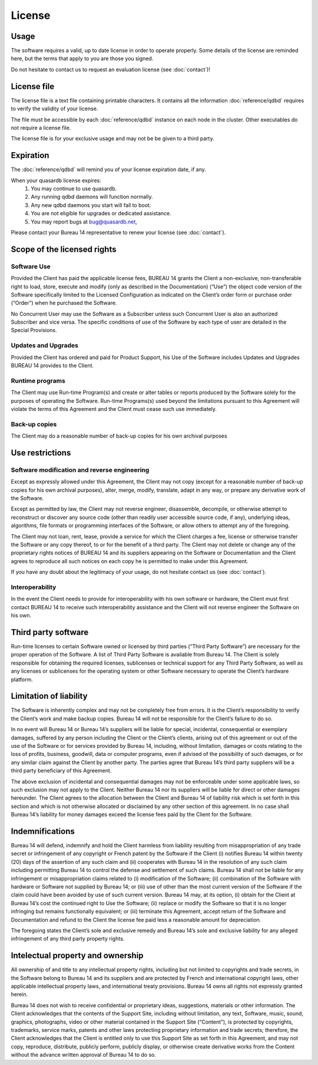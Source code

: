 License
=======

Usage
-----

The software requires a valid, up to date license in order to operate properly. Some details of the license are reminded here, but the terms that apply to you are those you signed.

Do not hesitate to contact us to request an evaluation license (see :doc:`contact`)!

License file
------------

The license file is a text file containing printable characters. It contains all the information :doc:`reference/qdbd` requires to verify the validity of your license.

The file must be accessible by each :doc:`reference/qdbd` instance on each node in the cluster. Other executables do not require a license file.

The license file is for your exclusive usage and may not be be given to a third party.

.. _license_expiration:

Expiration
----------

The :doc:`reference/qdbd` will remind you of your license expiration date, if any.

When your quasardb license expires:
 #. You may continue to use quasardb.
 #. Any running qdbd daemons will function normally.
 #. Any new qdbd daemons you start will fail to boot.
 #. You are not eligible for upgrades or dedicated assistance.
 #. You may report bugs at `bug@quasardb.net <bug@quasardb.net>`_,

Please contact your Bureau 14 representative to renew your license (see :doc:`contact`).

Scope of the licensed rights
----------------------------

Software Use
++++++++++++

Provided the Client has paid the applicable license fees, BUREAU 14 grants the
Client a non-exclusive, non-transferable right to load, store, execute and
modify (only as described in the Documentation) (“Use”) the object code
version of the Software specifically limited to the Licensed Configuration as
indicated on the Client’s order form or purchase order (“Order”) when he
purchased the Software.

No Concurrent User may use the Software as a Subscriber unless such Concurrent
User is also an authorized Subscriber and vice versa. The specific conditions
of use of the Software by each type of user are detailed in the Special
Provisions.

Updates and Upgrades
++++++++++++++++++++

Provided the Client has ordered and paid for Product Support, his Use of the
Software includes Updates and Upgrades BUREAU 14 provides to the Client.

Runtime programs
++++++++++++++++

The Client may use Run-time Program(s) and create or alter tables or reports
produced by the Software solely for the purposes of operating the Software.
Run-time Programs(s) used beyond the limitations pursuant to this Agreement
will violate the terms of this Agreement and the Client must cease such use
immediately.

Back-up copies
++++++++++++++

The Client may do a reasonable number of back-up copies for his own archival
purposes

Use restrictions
----------------

Software modification and reverse engineering
+++++++++++++++++++++++++++++++++++++++++++++

Except as expressly allowed under this Agreement, the Client may not copy
(except for a reasonable number of back-up copies for his own archival
purposes), alter, merge, modify, translate, adapt in any way, or prepare any
derivative work of the Software.

Except as permitted by law, the Client may not reverse engineer, disassemble,
decompile, or otherwise attempt to reconstruct or discover any source code
(other than readily user accessible source code, if any), underlying ideas,
algorithms, file formats or programming interfaces of the Software, or allow
others to attempt any of the foregoing.

The Client may not loan, rent, lease, provide a service for which the Client
charges a fee, license or otherwise transfer the Software or any copy thereof,
to or for the benefit of a third party.  The Client may not delete or change
any of the proprietary rights notices of BUREAU 14 and its suppliers appearing
on the Software or Documentation and the Client agrees to reproduce all such
notices on each copy he is permitted to make under this Agreement.

If you have any doubt about the legitimacy of your usage, do not hesitate contact us (see :doc:`contact`).

Interoperability
++++++++++++++++

In the event the Client needs to provide for interoperability with his own
software or hardware, the Client must first contact BUREAU 14 to receive such
interoperability assistance and the Client will not reverse engineer the
Software on his own.  

Third party software
--------------------

Run-time licenses to certain Software owned or licensed by third parties
(“Third Party Software”) are necessary for the proper operation of the
Software. A list of Third Party Software is available from Bureau 14. The
Client is solely responsible for obtaining the required licenses, sublicenses
or technical support for any Third Party Software, as well as any licenses or
sublicenses for the operating system or other Software necessary to operate
the Client’s hardware platform.

Limitation of liability
-----------------------

The Software is inherently complex and may not be completely free from errors.
It is the Client’s responsibility to verify the Client’s work and make backup
copies. Bureau 14 will not be responsible for the Client’s failure to do so.

In no event will Bureau 14 or Bureau 14’s suppliers will be liable for
special, incidental, consequential or exemplary damages, suffered by any
person including the Client or the Client’s clients, arising out of this
agreement or out of the use of the Software or for services provided by Bureau
14, including, without limitation, damages or costs relating to the loss of
profits, business, goodwill, data or computer programs, even if advised of the
possibility of such damages, or for any similar claim against the Client by
another party. The parties agree that Bureau 14’s third party suppliers will
be a third party beneficiary of this Agreement.

The above exclusion of incidental and consequential damages may not be
enforceable under some applicable laws, so such exclusion may not apply to the
Client. Neither Bureau 14 nor its suppliers will be liable for direct or other
damages hereunder. The Client agrees to the allocation between the Client and
Bureau 14 of liability risk which is set forth in this section and which is
not otherwise allocated or disclaimed by any other section of this agreement.
In no case shall Bureau 14’s liability for money damages exceed the license
fees paid by the Client for the Software.

Indemnifications
----------------

Bureau 14 will defend, indemnify and hold the Client harmless from liability
resulting from misappropriation of any trade secret or infringement of any
copyright or French patent by the Software if the Client (i) notifies Bureau
14 within twenty (20) days of the assertion of any such claim and (ii)
cooperates with Bureau 14 in the resolution of any such claim including
permitting Bureau 14 to control the defense and settlement of such claims.
Bureau 14 shall not be liable for any infringement or misappropriation claims
related to (i) modification of the Software; (ii) combination of the Software
with hardware or Software not supplied by Bureau 14; or (iii) use of other
than the most current version of the Software if the claim could have been
avoided by use of such current version. Bureau 14 may, at its option, (i)
obtain for the Client at Bureau 14’s cost the continued right to Use the
Software; (ii) replace or modify the Software so that it is no longer
infringing but remains functionally equivalent; or (iii) terminate this
Agreement, accept return of the Software and Documentation and refund to the
Client the license fee paid less a reasonable amount for depreciation.

The foregoing states the Client’s sole and exclusive remedy and Bureau 14’s
sole and exclusive liability for any alleged infringement of any third party
property rights.

Intelectual property and ownership
----------------------------------

All ownership of and title to any intellectual property rights, including but
not limited to copyrights and trade secrets, in the Software belong to Bureau
14 and its suppliers and are protected by French and international copyright
laws, other applicable intellectual property laws, and international treaty
provisions. Bureau 14 owns all rights not expressly granted herein.

Bureau 14 does not wish to receive confidential or proprietary ideas,
suggestions, materials or other information. The Client acknowledges that the
contents of the Support Site, including without limitation, any text,
Software, music, sound, graphics, photographs, video or other material
contained in the Support Site (“Content”), is protected by copyrights,
trademarks, service marks, patents and other laws protecting proprietary
information and trade secrets; therefore, the Client acknowledges that the
Client is entitled only to use this Support Site as set forth in this
Agreement, and may not copy, reproduce, distribute, publicly perform, publicly
display, or otherwise create derivative works from the Content without the
advance written approval of Bureau 14 to do so.




